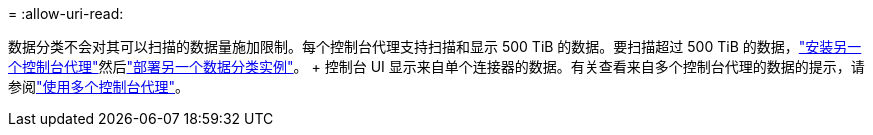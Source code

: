 = 
:allow-uri-read: 


数据分类不会对其可以扫描的数据量施加限制。每个控制台代理支持扫描和显示 500 TiB 的数据。要扫描超过 500 TiB 的数据，link:https://docs.netapp.com/us-en/console-setup-admin/concept-connectors.html#connector-installation["安装另一个控制台代理"^]然后link:https://docs.netapp.com/us-en/data-services-data-classification/task-deploy-overview.html["部署另一个数据分类实例"]。 + 控制台 UI 显示来自单个连接器的数据。有关查看来自多个控制台代理的数据的提示，请参阅link:https://docs.netapp.com/us-en/console-setup-admin/task-manage-multiple-connectors.html#switch-between-connectors["使用多个控制台代理"^]。

